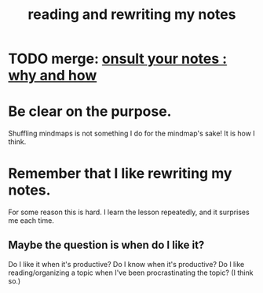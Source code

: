 :PROPERTIES:
:ID:       801dad54-f3a9-4b27-97f5-3e3ab3b6dbe5
:END:
#+title: reading and rewriting my notes
* TODO merge: [[id:7b2cd1a3-bac4-4057-90e3-a2698a2fdefb][onsult your notes : why and how]]
* Be clear on the purpose.
  Shuffling mindmaps is not something I do for the mindmap's sake!
  It is how I think.
* Remember that I like rewriting my notes.
  :PROPERTIES:
  :ID:       2597d25f-e6f5-488e-aa52-277dd287526b
  :END:
  For some reason this is hard.
  I learn the lesson repeatedly, and it surprises me each time.
** Maybe the question is *when* do I like it?
   :PROPERTIES:
   :ID:       99721b37-30b0-4475-81fa-42b6f67e6ec8
   :END:
   Do I like it when it's productive?
   Do I know when it's productive?
   Do I like reading/organizing a topic when I've been procrastinating the topic? (I think so.)
